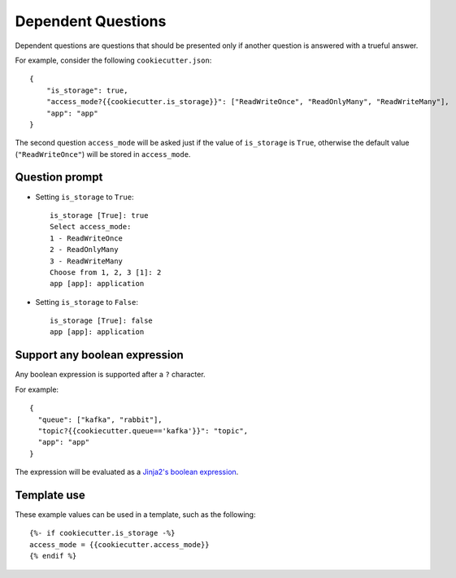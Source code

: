 Dependent Questions
-------------------

Dependent questions are questions that should be presented only if another question is answered with a trueful answer.

For example, consider the following ``cookiecutter.json``::

   {
       "is_storage": true,
       "access_mode?{{cookiecutter.is_storage}}": ["ReadWriteOnce", "ReadOnlyMany", "ReadWriteMany"],
       "app": "app"
   }

The second question ``access_mode`` will be asked just if the value of ``is_storage`` is ``True``, otherwise the default value (``"ReadWriteOnce"``) will be stored in ``access_mode``.

Question prompt
~~~~~~~~~~~~~~~
- Setting ``is_storage`` to ``True``::

    is_storage [True]: true
    Select access_mode:
    1 - ReadWriteOnce
    2 - ReadOnlyMany
    3 - ReadWriteMany
    Choose from 1, 2, 3 [1]: 2
    app [app]: application

- Setting ``is_storage`` to ``False``::

    is_storage [True]: false
    app [app]: application


Support any boolean expression
~~~~~~~~~~~~~~~~~~~~~~~~~~~~~~
Any boolean expression is supported after a ``?`` character.

For example::

    {
      "queue": ["kafka", "rabbit"],
      "topic?{{cookiecutter.queue=='kafka'}}": "topic",
      "app": "app"
    }

The expression will be evaluated as a `Jinja2's boolean expression <https://jinja.palletsprojects.com/en/latest/templates/#comparisons>`_.


Template use
~~~~~~~~~~~~
These example values can be used in a template, such as the following::

    {%- if cookiecutter.is_storage -%}
    access_mode = {{cookiecutter.access_mode}}
    {% endif %}

